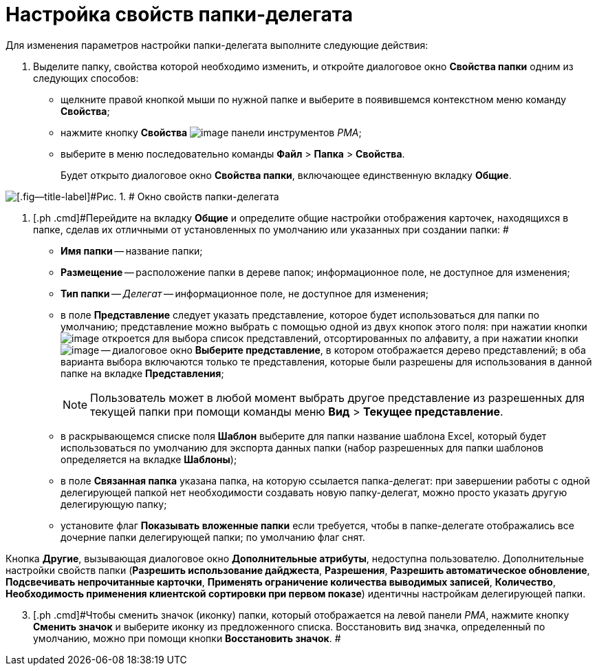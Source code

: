 = Настройка свойств папки-делегата

Для изменения параметров настройки папки-делегата выполните следующие действия:

[[task_owg_2d1_nn__steps_ay4_hd1_nn]]
. [.ph .cmd]#Выделите папку, свойства которой необходимо изменить, и откройте диалоговое окно [.keyword .wintitle]*Свойства папки* одним из следующих способов:#
* щелкните правой кнопкой мыши по нужной папке и выберите в появившемся контекстном меню команду [.ph .uicontrol]*Свойства*;
* нажмите кнопку [.ph .uicontrol]*Свойства* image:img/Buttons/Properties_Folder.png[image] панели инструментов _РМА_;
* выберите в меню последовательно команды [.ph .menucascade]#[.ph .uicontrol]*Файл* > [.ph .uicontrol]*Папка* > [.ph .uicontrol]*Свойства*#.
+
Будет открыто диалоговое окно [.keyword .wintitle]*Свойства папки*, включающее единственную вкладку [.keyword]*Общие*.

image::img/Properties_Delegate_Folder.png[[.fig--title-label]#Рис. 1. # Окно свойств папки-делегата]
. [.ph .cmd]#Перейдите на вкладку [.keyword]*Общие* и определите общие настройки отображения карточек, находящихся в папке, сделав их отличными от установленных по умолчанию или указанных при создании папки: #
* [.ph .uicontrol]*Имя папки* -- название папки;
* [.ph .uicontrol]*Размещение* -- расположение папки в дереве папок; информационное поле, не доступное для изменения;
* [.ph .uicontrol]*Тип папки* -- [.keyword .parmname]_Делегат_ -- информационное поле, не доступное для изменения;
* в поле [.ph .uicontrol]*Представление* следует указать представление, которое будет использоваться для папки по умолчанию; представление можно выбрать с помощью одной из двух кнопок этого поля: при нажатии кнопки image:img/Buttons/ArrowDown_2.png[image] откроется для выбора список представлений, отсортированных по алфавиту, а при нажатии кнопки image:img/Buttons/Select.png[image] -- диалоговое окно [.keyword .wintitle]*Выберите представление*, в котором отображается дерево представлений; в оба варианта выбора включаются только те представления, которые были разрешены для использования в данной папке на вкладке [.keyword]*Представления*;
+
[NOTE]
====
Пользователь может в любой момент выбрать другое представление из разрешенных для текущей папки при помощи команды меню [.ph .menucascade]#[.ph .uicontrol]*Вид* > [.ph .uicontrol]*Текущее представление*#.
====
* в раскрывающемся списке поля [.ph .uicontrol]*Шаблон* выберите для папки название шаблона Excel, который будет использоваться по умолчанию для экспорта данных папки (набор разрешенных для папки шаблонов определяется на вкладке [.keyword]*Шаблоны*);
* в поле [.ph .uicontrol]*Связанная папка* указана папка, на которую ссылается папка-делегат: при завершении работы с одной делегирующей папкой нет необходимости создавать новую папку-делегат, можно просто указать другую делегирующую папку;
* установите флаг [.ph .uicontrol]*Показывать вложенные папки* если требуется, чтобы в папке-делегате отображались все дочерние папки делегирующей папки; по умолчанию флаг снят.

Кнопка [.ph .uicontrol]*Другие*, вызывающая диалоговое окно [.keyword .wintitle]*Дополнительные атрибуты*, недоступна пользователю. Дополнительные настройки свойств папки (*Разрешить использование дайджеста*, *Разрешения*, *Разрешить автоматическое обновление*, *Подсвечивать непрочитанные карточки*, *Применять ограничение количества выводимых записей*, *Количество*, *Необходимость применения клиентской сортировки при первом показе*) идентичны настройкам делегирующей папки.

[start=3]
. [.ph .cmd]#Чтобы сменить значок (иконку) папки, который отображается на левой панели _РМА_, нажмите кнопку [.ph .uicontrol]*Сменить значок* и выберите иконку из предложенного списка. Восстановить вид значка, определенный по умолчанию, можно при помощи кнопки [.ph .uicontrol]*Восстановить значок*. #
